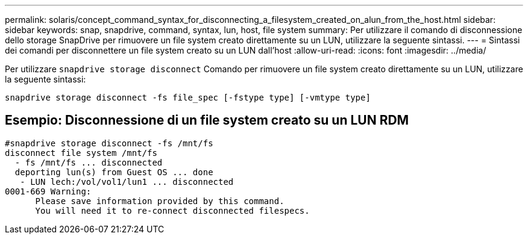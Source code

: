 ---
permalink: solaris/concept_command_syntax_for_disconnecting_a_filesystem_created_on_alun_from_the_host.html 
sidebar: sidebar 
keywords: snap, snapdrive, command, syntax, lun, host, file system 
summary: Per utilizzare il comando di disconnessione dello storage SnapDrive per rimuovere un file system creato direttamente su un LUN, utilizzare la seguente sintassi. 
---
= Sintassi dei comandi per disconnettere un file system creato su un LUN dall'host
:allow-uri-read: 
:icons: font
:imagesdir: ../media/


[role="lead"]
Per utilizzare `snapdrive storage disconnect` Comando per rimuovere un file system creato direttamente su un LUN, utilizzare la seguente sintassi:

`snapdrive storage disconnect -fs file_spec [-fstype type] [-vmtype type]`



== Esempio: Disconnessione di un file system creato su un LUN RDM

[listing]
----

#snapdrive storage disconnect -fs /mnt/fs
disconnect file system /mnt/fs
  - fs /mnt/fs ... disconnected
  deporting lun(s) from Guest OS ... done
   - LUN lech:/vol/vol1/lun1 ... disconnected
0001-669 Warning:
      Please save information provided by this command.
      You will need it to re-connect disconnected filespecs.
----